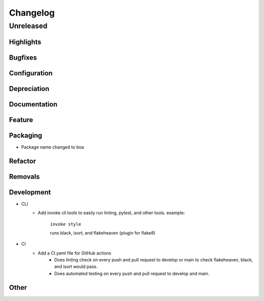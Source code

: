 #########
Changelog
#########

************
Unreleased
************

Highlights
==============

..
    Include any especially major or disruptive changes here

Bugfixes
==============

..
    Bugfixes for the boa code base

Configuration
==============

..
    Changes to how boa can be configured

Depreciation
==============

..
    Changes to boa's code that deprecates previous code or behavior

Documentation
==============

..
    Major changes to documentation and policies. Small docs changes
     don't need a changelog entry.

Feature
==============

..
    New Features added to boa

Packaging
==============

..
- Package name changed to boa

Refactor
==============

..
    Changes to how boa's code with no changes to behavior

Removals
==============

..
    BREAKING changes of code or behavior in boa

Development
==============

..
    Changes to development environment, tools, etc.

- CLI
    - Add invoke cli tools to easily run linting, pytest, and other tools. example:

        ``invoke style``

        runs black, isort, and flakeheaven (plugin for flake8)
- CI
    - Add a CI.yaml file for GitHub actions
        - Does linting check on every push and pull request to develop or main to check flakeheaven, black, and isort would pass.
        - Does automated testing on every push and pull request to develop and main.

Other
==============

..
    Things that don't fit into the above categories
